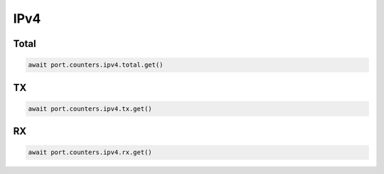IPv4
=========================

Total
-----------------



.. code-block:: python

    await port.counters.ipv4.total.get()


TX
-----------------



.. code-block:: python

    await port.counters.ipv4.tx.get()


RX
-----------------



.. code-block:: python

    await port.counters.ipv4.rx.get()

